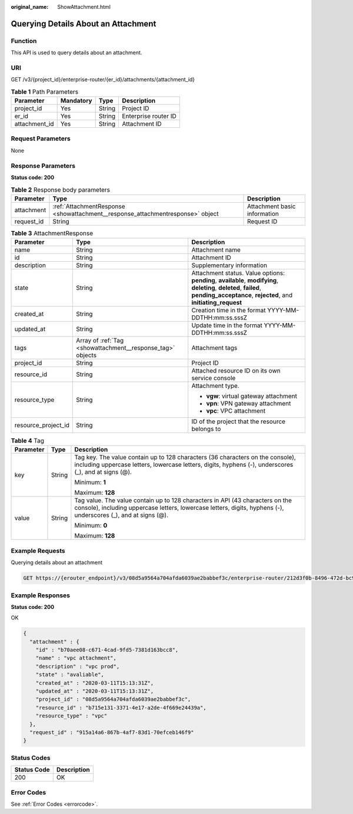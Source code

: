 :original_name: ShowAttachment.html

.. _ShowAttachment:

Querying Details About an Attachment
====================================

Function
--------

This API is used to query details about an attachment.

URI
---

GET /v3/{project_id}/enterprise-router/{er_id}/attachments/{attachment_id}

.. table:: **Table 1** Path Parameters

   ============= ========= ====== ====================
   Parameter     Mandatory Type   Description
   ============= ========= ====== ====================
   project_id    Yes       String Project ID
   er_id         Yes       String Enterprise router ID
   attachment_id Yes       String Attachment ID
   ============= ========= ====== ====================

Request Parameters
------------------

None

Response Parameters
-------------------

**Status code: 200**

.. table:: **Table 2** Response body parameters

   +------------+--------------------------------------------------------------------------------+------------------------------+
   | Parameter  | Type                                                                           | Description                  |
   +============+================================================================================+==============================+
   | attachment | :ref:`AttachmentResponse <showattachment__response_attachmentresponse>` object | Attachment basic information |
   +------------+--------------------------------------------------------------------------------+------------------------------+
   | request_id | String                                                                         | Request ID                   |
   +------------+--------------------------------------------------------------------------------+------------------------------+

.. _showattachment__response_attachmentresponse:

.. table:: **Table 3** AttachmentResponse

   +-----------------------+------------------------------------------------------------+--------------------------------------------------------------------------------------------------------------------------------------------------------------------------------------+
   | Parameter             | Type                                                       | Description                                                                                                                                                                          |
   +=======================+============================================================+======================================================================================================================================================================================+
   | name                  | String                                                     | Attachment name                                                                                                                                                                      |
   +-----------------------+------------------------------------------------------------+--------------------------------------------------------------------------------------------------------------------------------------------------------------------------------------+
   | id                    | String                                                     | Attachment ID                                                                                                                                                                        |
   +-----------------------+------------------------------------------------------------+--------------------------------------------------------------------------------------------------------------------------------------------------------------------------------------+
   | description           | String                                                     | Supplementary information                                                                                                                                                            |
   +-----------------------+------------------------------------------------------------+--------------------------------------------------------------------------------------------------------------------------------------------------------------------------------------+
   | state                 | String                                                     | Attachment status. Value options: **pending**, **available**, **modifying**, **deleting**, **deleted**, **failed**, **pending_acceptance**, **rejected**, and **initiating_request** |
   +-----------------------+------------------------------------------------------------+--------------------------------------------------------------------------------------------------------------------------------------------------------------------------------------+
   | created_at            | String                                                     | Creation time in the format YYYY-MM-DDTHH:mm:ss.sssZ                                                                                                                                 |
   +-----------------------+------------------------------------------------------------+--------------------------------------------------------------------------------------------------------------------------------------------------------------------------------------+
   | updated_at            | String                                                     | Update time in the format YYYY-MM-DDTHH:mm:ss.sssZ                                                                                                                                   |
   +-----------------------+------------------------------------------------------------+--------------------------------------------------------------------------------------------------------------------------------------------------------------------------------------+
   | tags                  | Array of :ref:`Tag <showattachment__response_tag>` objects | Attachment tags                                                                                                                                                                      |
   +-----------------------+------------------------------------------------------------+--------------------------------------------------------------------------------------------------------------------------------------------------------------------------------------+
   | project_id            | String                                                     | Project ID                                                                                                                                                                           |
   +-----------------------+------------------------------------------------------------+--------------------------------------------------------------------------------------------------------------------------------------------------------------------------------------+
   | resource_id           | String                                                     | Attached resource ID on its own service console                                                                                                                                      |
   +-----------------------+------------------------------------------------------------+--------------------------------------------------------------------------------------------------------------------------------------------------------------------------------------+
   | resource_type         | String                                                     | Attachment type.                                                                                                                                                                     |
   |                       |                                                            |                                                                                                                                                                                      |
   |                       |                                                            | -  **vgw**: virtual gateway attachment                                                                                                                                               |
   |                       |                                                            |                                                                                                                                                                                      |
   |                       |                                                            | -  **vpn**: VPN gateway attachment                                                                                                                                                   |
   |                       |                                                            |                                                                                                                                                                                      |
   |                       |                                                            | -  **vpc**: VPC attachment                                                                                                                                                           |
   +-----------------------+------------------------------------------------------------+--------------------------------------------------------------------------------------------------------------------------------------------------------------------------------------+
   | resource_project_id   | String                                                     | ID of the project that the resource belongs to                                                                                                                                       |
   +-----------------------+------------------------------------------------------------+--------------------------------------------------------------------------------------------------------------------------------------------------------------------------------------+

.. _showattachment__response_tag:

.. table:: **Table 4** Tag

   +-----------------------+-----------------------+--------------------------------------------------------------------------------------------------------------------------------------------------------------------------------------------------+
   | Parameter             | Type                  | Description                                                                                                                                                                                      |
   +=======================+=======================+==================================================================================================================================================================================================+
   | key                   | String                | Tag key. The value contain up to 128 characters (36 characters on the console), including uppercase letters, lowercase letters, digits, hyphens (-), underscores (_), and at signs (@).          |
   |                       |                       |                                                                                                                                                                                                  |
   |                       |                       | Minimum: **1**                                                                                                                                                                                   |
   |                       |                       |                                                                                                                                                                                                  |
   |                       |                       | Maximum: **128**                                                                                                                                                                                 |
   +-----------------------+-----------------------+--------------------------------------------------------------------------------------------------------------------------------------------------------------------------------------------------+
   | value                 | String                | Tag value. The value contain up to 128 characters in API (43 characters on the console), including uppercase letters, lowercase letters, digits, hyphens (-), underscores (_), and at signs (@). |
   |                       |                       |                                                                                                                                                                                                  |
   |                       |                       | Minimum: **0**                                                                                                                                                                                   |
   |                       |                       |                                                                                                                                                                                                  |
   |                       |                       | Maximum: **128**                                                                                                                                                                                 |
   +-----------------------+-----------------------+--------------------------------------------------------------------------------------------------------------------------------------------------------------------------------------------------+

Example Requests
----------------

Querying details about an attachment

.. code-block:: text

   GET https://{erouter_endpoint}/v3/08d5a9564a704afda6039ae2babbef3c/enterprise-router/212d3f0b-8496-472d-bc99-05a7c96d6655/attachments/b70aee08-c671-4cad-9fd5-7381d163bcc8

Example Responses
-----------------

**Status code: 200**

OK

.. code-block::

   {
     "attachment" : {
       "id" : "b70aee08-c671-4cad-9fd5-7381d163bcc8",
       "name" : "vpc attachment",
       "description" : "vpc prod",
       "state" : "avaliable",
       "created_at" : "2020-03-11T15:13:31Z",
       "updated_at" : "2020-03-11T15:13:31Z",
       "project_id" : "08d5a9564a704afda6039ae2babbef3c",
       "resource_id" : "b715e131-3371-4e17-a2de-4f669e24439a",
       "resource_type" : "vpc"
     },
     "request_id" : "915a14a6-867b-4af7-83d1-70efceb146f9"
   }

Status Codes
------------

=========== ===========
Status Code Description
=========== ===========
200         OK
=========== ===========

Error Codes
-----------

See :ref:`Error Codes <errorcode>`.

